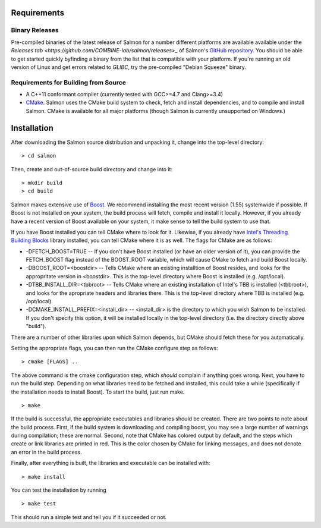 Requirements
============

Binary Releases
---------------

Pre-compiled binaries of the latest release of Salmon for a number different
platforms are available available under the `Releases tab
<https://github.com/COMBINE-lab/salmon/releases>_` of Salmon's `GitHub
repository <https://github.com/COMBINE-lab/salmon>`_.  You should be able to
get started quickly byfinding a binary from the list that is compatible with 
your platform.  If you're running an old version of Linux and get errors
related to `GLIBC`, try the pre-compiled "Debian Squeeze" binary.

Requirements for Building from Source
-------------------------------------

* A C++11 conformant compiler (currently tested with GCC>=4.7 and Clang>=3.4)
* CMake_. Salmon uses the CMake build system to check, fetch and install
  dependencies, and to compile and install Salmon. CMake is available for all
  major platforms (though Salmon is currently unsupported on Windows.)
  
Installation
============

After downloading the Salmon source distribution and unpacking it, change into the top-level directory:

::

    > cd salmon

Then, create and out-of-source build directory and change into it:

::

    > mkdir build
    > cd build


Salmon makes extensive use of Boost_.  We recommend installing the most
recent version (1.55) systemwide if possible. If Boost is not installed on your
system, the build process will fetch, compile and install it locally.  However,
if you already have a recent version of Boost available on your system, it make
sense to tell the build system to use that.

If you have Boost installed you can tell CMake where to look for it. Likewise,
if you already have `Intel's Threading Building Blocks
<http://threadingbuildingblocks.org/>`_ library installed, you can tell CMake
where it is as well. The flags for CMake are as follows:

* -DFETCH_BOOST=TRUE --  If you don't have Boost installed (or have an older
  version of it), you can provide the FETCH_BOOST flag instead of the
  BOOST_ROOT variable, which will cause CMake to fetch and build Boost locally.

* -DBOOST_ROOT=<boostdir> -- Tells CMake where an existing installtion of Boost
  resides, and looks for the appropritate version in <boostdir>.  This is the
  top-level directory where Boost is installed (e.g. /opt/local).

* -DTBB_INSTALL_DIR=<tbbroot> -- Tells CMake where an existing installation of
  Intel's TBB is installed (<tbbroot>), and looks for the apropriate headers
  and libraries there. This is the top-level directory where TBB is installed
  (e.g. /opt/local).

* -DCMAKE_INSTALL_PREFIX=<install_dir> -- <install_dir> is the directory to
  which you wish Salmon to be installed.  If you don't specify this option,
  it will be installed locally in the top-level directory (i.e. the directory
  directly above "build").

There are a number of other libraries upon which Salmon depends, but CMake 
should fetch these for you automatically.

Setting the appropriate flags, you can then run the CMake configure step as
follows:

::
                                  
    > cmake [FLAGS] ..

The above command is the cmake configuration step, which *should* complain if
anything goes wrong.  Next, you have to run the build step. Depending on what
libraries need to be fetched and installed, this could take a while
(specifically if the installation needs to install Boost).  To start the build,
just run make.

::

    > make

If the build is successful, the appropriate executables and libraries should be
created. There are two points to note about the build process.  First, if the
build system is downloading and compiling boost, you may see a large number of
warnings during compilation; these are normal.  Second, note that CMake has
colored output by default, and the steps which create or link libraries are
printed in red.  This is the color chosen by CMake for linking messages, and
does not denote an error in the build process. 
                                  
Finally, after everything is built, the libraries and executable can be
installed with:

::
                                  
    > make install

You can test the installation by running

::

    > make test

This should run a simple test and tell you if it succeeded or not.

.. _CMake : http://www.cmake.org 
.. _Boost: http://www.boost.org
